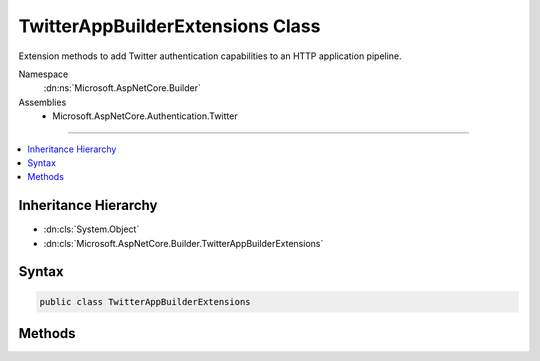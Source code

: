 

TwitterAppBuilderExtensions Class
=================================






Extension methods to add Twitter authentication capabilities to an HTTP application pipeline.


Namespace
    :dn:ns:`Microsoft.AspNetCore.Builder`
Assemblies
    * Microsoft.AspNetCore.Authentication.Twitter

----

.. contents::
   :local:



Inheritance Hierarchy
---------------------


* :dn:cls:`System.Object`
* :dn:cls:`Microsoft.AspNetCore.Builder.TwitterAppBuilderExtensions`








Syntax
------

.. code-block:: csharp

    public class TwitterAppBuilderExtensions








.. dn:class:: Microsoft.AspNetCore.Builder.TwitterAppBuilderExtensions
    :hidden:

.. dn:class:: Microsoft.AspNetCore.Builder.TwitterAppBuilderExtensions

Methods
-------

.. dn:class:: Microsoft.AspNetCore.Builder.TwitterAppBuilderExtensions
    :noindex:
    :hidden:

    
    .. dn:method:: Microsoft.AspNetCore.Builder.TwitterAppBuilderExtensions.UseTwitterAuthentication(Microsoft.AspNetCore.Builder.IApplicationBuilder)
    
        
    
        
        Adds the :any:`Microsoft.AspNetCore.Authentication.Twitter.TwitterMiddleware` middleware to the specified :any:`Microsoft.AspNetCore.Builder.IApplicationBuilder`\, which enables Twitter authentication capabilities.
    
        
    
        
        :param app: The :any:`Microsoft.AspNetCore.Builder.IApplicationBuilder` to add the middleware to.
        
        :type app: Microsoft.AspNetCore.Builder.IApplicationBuilder
        :rtype: Microsoft.AspNetCore.Builder.IApplicationBuilder
        :return: A reference to this instance after the operation has completed.
    
        
        .. code-block:: csharp
    
            public static IApplicationBuilder UseTwitterAuthentication(IApplicationBuilder app)
    
    .. dn:method:: Microsoft.AspNetCore.Builder.TwitterAppBuilderExtensions.UseTwitterAuthentication(Microsoft.AspNetCore.Builder.IApplicationBuilder, Microsoft.AspNetCore.Builder.TwitterOptions)
    
        
    
        
        Adds the :any:`Microsoft.AspNetCore.Authentication.Twitter.TwitterMiddleware` middleware to the specified :any:`Microsoft.AspNetCore.Builder.IApplicationBuilder`\, which enables Twitter authentication capabilities.
    
        
    
        
        :param app: The :any:`Microsoft.AspNetCore.Builder.IApplicationBuilder` to add the middleware to.
        
        :type app: Microsoft.AspNetCore.Builder.IApplicationBuilder
    
        
        :param options: An action delegate to configure the provided :any:`Microsoft.AspNetCore.Builder.TwitterOptions`\.
        
        :type options: Microsoft.AspNetCore.Builder.TwitterOptions
        :rtype: Microsoft.AspNetCore.Builder.IApplicationBuilder
        :return: A reference to this instance after the operation has completed.
    
        
        .. code-block:: csharp
    
            public static IApplicationBuilder UseTwitterAuthentication(IApplicationBuilder app, TwitterOptions options)
    

